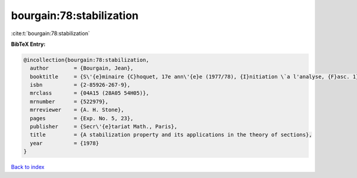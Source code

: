bourgain:78:stabilization
=========================

:cite:t:`bourgain:78:stabilization`

**BibTeX Entry:**

.. code-block:: bibtex

   @incollection{bourgain:78:stabilization,
     author        = {Bourgain, Jean},
     booktitle     = {S\'{e}minaire {C}hoquet, 17e ann\'{e}e (1977/78), {I}nitiation \`a l'analyse, {F}asc. 1},
     isbn          = {2-85926-267-9},
     mrclass       = {04A15 (28A05 54H05)},
     mrnumber      = {522979},
     mrreviewer    = {A. H. Stone},
     pages         = {Exp. No. 5, 23},
     publisher     = {Secr\'{e}tariat Math., Paris},
     title         = {A stabilization property and its applications in the theory of sections},
     year          = {1978}
   }

`Back to index <../By-Cite-Keys.html>`__
